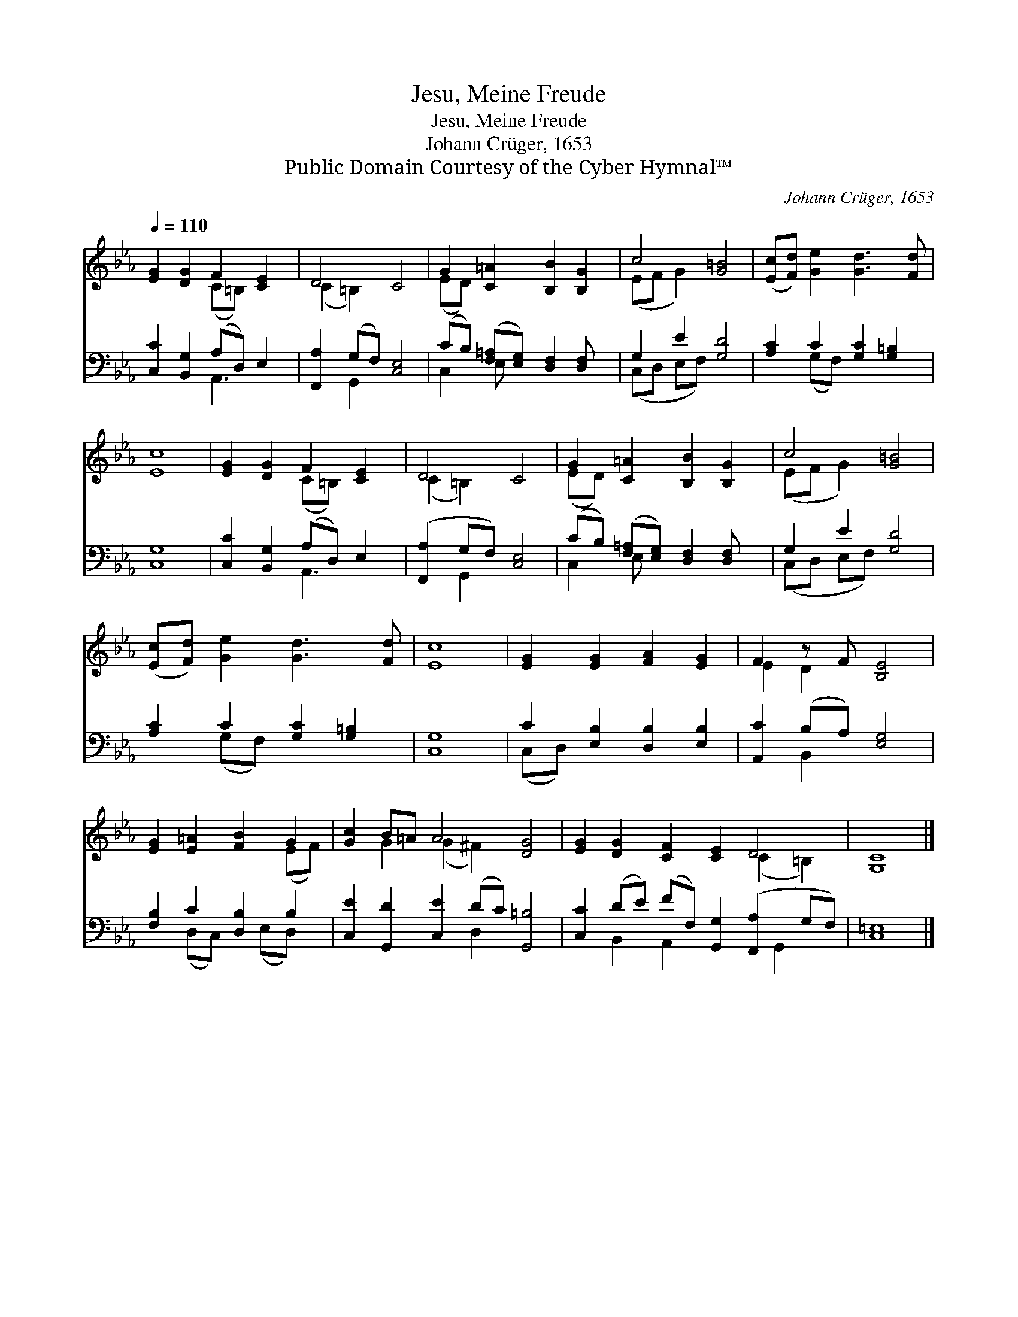 X:1
T:Jesu, Meine Freude
T:Jesu, Meine Freude
T:Johann Crüger, 1653
T:Public Domain Courtesy of the Cyber Hymnal™
C:Johann Crüger, 1653
Z:Public Domain
Z:Courtesy of the Cyber Hymnal™
%%score ( 1 2 ) ( 3 4 )
L:1/8
Q:1/4=110
M:none
K:Eb
V:1 treble 
V:2 treble 
V:3 bass 
V:4 bass 
V:1
 [EG]2 [DG]2 F2 [CE]2 | D4 C4 | G2 [C=A]2 [B,B]2 [B,G]2 | c4 [G=B]4 | ([Ec][Fd]) [Ge]2 [Gd]3 [Fd] | %5
 [Ec]8 | [EG]2 [DG]2 F2 [CE]2 | D4 C4 | G2 [C=A]2 [B,B]2 [B,G]2 | c4 [G=B]4 | %10
 ([Ec][Fd]) [Ge]2 [Gd]3 [Fd] | [Ec]8 | [EG]2 [EG]2 [FA]2 [EG]2 | F2 z F [B,E]4 | %14
 [EG]2 [E=A]2 [FB]2 G2 | [Gc]2 B=A A4 [DG]4 | [EG]2 [DG]2 [CF]2 [CE]2 D4 | [G,C]8 |] %18
V:2
 x4 (C=B,) x2 | (C2 =B,2) x4 | (ED) x6 | (EF G2) x4 | x8 | x8 | x4 (C=B,) x2 | (C2 =B,2) x4 | %8
 (ED) x6 | (EF G2) x4 | x8 | x8 | x8 | E2 D2 x4 | x6 (EF) | x2 G2 (G2 ^F2) x4 | x8 (C2 =B,2) | %17
 x8 |] %18
V:3
 [C,C]2 [B,,G,]2 (A,D,) E,2 | [F,,A,]2 (G,F,) [C,E,]4 | (CB,) ([F,=A,][E,G,]) [D,F,]2 [D,F,] x | %3
 G,2 E2 [G,D]4 | [A,C]2 C2 [G,C]2 [G,=B,]2 | [C,G,]8 | [C,C]2 [B,,G,]2 (A,D,) E,2 | %7
 ([F,,A,]2 G,F,) [C,E,]4 | (CB,) ([F,=A,][E,G,]) [D,F,]2 [D,F,] x | G,2 E2 [G,D]4 | %10
 [A,C]2 C2 [G,C]2 [G,=B,]2 | [C,G,]8 | C2 [E,B,]2 [D,B,]2 [E,B,]2 | [A,,C]2 (B,A,) [E,G,]4 | %14
 [F,B,]2 C2 [D,B,]2 B,2 | [C,E]2 [G,,D]2 [C,E]2 (DC) [G,,=B,]4 | %16
 [C,C]2 (DE) (FF,) [G,,G,]2 ([F,,A,]2 G,F,) | [C,=E,]8 |] %18
V:4
 x4 A,,3 x | x2 G,,2 x4 | C,2 E, x5 | (C,D, E,F,) x4 | x2 (G,F,) x4 | x8 | x4 A,,3 x | x2 G,,2 x4 | %8
 C,2 E, x5 | (C,D, E,F,) x4 | x2 (G,F,) x4 | x8 | (C,D,) x6 | x2 B,,2 x4 | x2 (D,C,) x (E,D,) x | %15
 x6 D,2 x4 | x2 B,,2 A,,2 x3 G,,2 x | x8 |] %18

